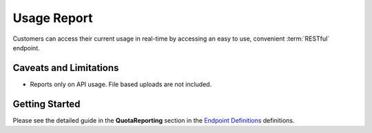 .. _Endpoint Definitions: https://api.hippoapi.com/swagger/

Usage Report
============
Customers can access their current usage in real-time by accessing an easy to use, convenient :term:`RESTful` endpoint.

Caveats and Limitations
-----------------------
* Reports only on API usage. File based uploads are not included.

Getting Started
---------------
Please see the detailed guide in the **QuotaReporting** section in the `Endpoint Definitions`_ definitions.
